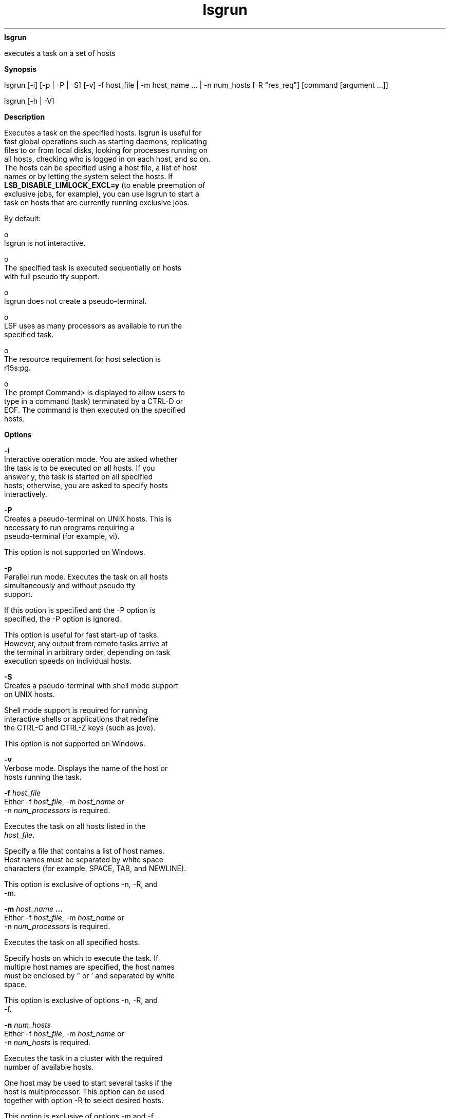 
.ad l

.ll 72

.TH lsgrun 1 September 2009" "" "Platform LSF Version 7.0.6"
.nh
\fBlsgrun\fR
.sp 2
   executes a task on a set of hosts
.sp 2

.sp 2 .SH "Synopsis"
\fBSynopsis\fR
.sp 2
lsgrun [-i] [-p | -P | -S] [-v] -f host_file | -m host_name ... |
-n num_hosts [-R "res_req"] [command [argument ...]]
.sp 2
lsgrun [-h | -V]
.sp 2 .SH "Description"
\fBDescription\fR
.sp 2
   Executes a task on the specified hosts. lsgrun is useful for
   fast global operations such as starting daemons, replicating
   files to or from local disks, looking for processes running on
   all hosts, checking who is logged in on each host, and so on.
   The hosts can be specified using a host file, a list of host
   names or by letting the system select the hosts. If
   \fBLSB_DISABLE_LIMLOCK_EXCL=y\fR (to enable preemption of
   exclusive jobs, for example), you can use lsgrun to start a
   task on hosts that are currently running exclusive jobs.
.sp 2
   By default:
.sp 2
     o  
         lsgrun is not interactive.
.sp 2
     o  
         The specified task is executed sequentially on hosts
         with full pseudo \fRtty\fR support.
.sp 2
     o  
         lsgrun does not create a pseudo-terminal.
.sp 2
     o  
         LSF uses as many processors as available to run the
         specified task.
.sp 2
     o  
         The resource requirement for host selection is
         \fRr15s:pg.\fR
.sp 2
     o  
         The prompt \fRCommand>\fR is displayed to allow users to
         type in a command (task) terminated by a \fRCTRL-D\fR or
         \fREOF\fR. The command is then executed on the specified
         hosts.
.sp 2 .SH "Options"
\fBOptions\fR
.sp 2
   \fB-i \fR
.br
               Interactive operation mode. You are asked whether
               the task is to be executed on all hosts. If you
               answer y, the task is started on all specified
               hosts; otherwise, you are asked to specify hosts
               interactively.
.sp 2
   \fB-P\fR
.br
               Creates a pseudo-terminal on UNIX hosts. This is
               necessary to run programs requiring a
               pseudo-terminal (for example, \fRvi\fR).
.sp 2
               This option is not supported on Windows.
.sp 2
   \fB-p \fR
.br
               Parallel run mode. Executes the task on all hosts
               simultaneously and without pseudo \fRtty\fR
               support.
.sp 2
               If this option is specified and the -P option is
               specified, the -P option is ignored.
.sp 2
               This option is useful for fast start-up of tasks.
               However, any output from remote tasks arrive at
               the terminal in arbitrary order, depending on task
               execution speeds on individual hosts.
.sp 2
   \fB-S \fR
.br
               Creates a pseudo-terminal with shell mode support
               on UNIX hosts.
.sp 2
               Shell mode support is required for running
               interactive shells or applications that redefine
               the CTRL-C and CTRL-Z keys (such as jove).
.sp 2
               This option is not supported on Windows.
.sp 2
   \fB-v \fR
.br
               Verbose mode. Displays the name of the host or
               hosts running the task.
.sp 2
   \fB-f \fIhost_file \fB\fR
.br
               Either -f \fIhost_file\fR, -m \fIhost_name\fR or
               -n \fInum_processors\fR is required.
.sp 2
               Executes the task on all hosts listed in the
               \fIhost_file\fR.
.sp 2
               Specify a file that contains a list of host names.
               Host names must be separated by white space
               characters (for example, SPACE, TAB, and NEWLINE).
.sp 2
               This option is exclusive of options -n, -R, and
               -m.
.sp 2
   \fB-m \fIhost_name\fB ...\fR
.br
               Either -f \fIhost_file\fR, -m \fIhost_name\fR or
               -n \fInum_processors\fR is required.
.sp 2
               Executes the task on all specified hosts.
.sp 2
               Specify hosts on which to execute the task. If
               multiple host names are specified, the host names
               must be enclosed by " or ' and separated by white
               space.
.sp 2
               This option is exclusive of options -n, -R, and
               -f.
.sp 2
   \fB-n \fInum_hosts\fB\fR
.br
               Either -f \fIhost_file\fR, -m \fIhost_name\fR or
               -n \fInum_hosts\fR is required.
.sp 2
               Executes the task in a cluster with the required
               number of available hosts.
.sp 2
               One host may be used to start several tasks if the
               host is multiprocessor. This option can be used
               together with option -R to select desired hosts.
.sp 2
               This option is exclusive of options -m and -f.
.sp 2
   \fB-R "\fIres_req\fB"\fR
.br
               Executes the task on hosts with the required
               resource requirements.
.sp 2
               Specify the resource requirement expression for
               host selection. The resource requirement is used
               to choose from all hosts with the same host type
               as the local host, unless a "\fRtype == value\fR"
               exists in res_req to specify otherwise.
.sp 2
               This option can be used together with option -n to
               choose a specified number of processors to run the
               task.
.sp 2
               Exclusive resources need to be explicitly
               specified within the resource requirement string.
               For example, you defined a resource called
               \fRbigmem\fR in lsf.shared and defined it as an
               exclusive resource for \fRhostE\fR in
               lsf.cluster.mycluster. Use the following command
               to submit a task to run on \fRhostE\fR:
.sp 2
               lsgrun -R "bigmem" myjob
.sp 2
               or
.sp 2
               lsgrun -R "defined(bigmem)" myjob
.sp 2
               If the -m option is specified with a single host
               name, the -R option is ignored.
.sp 2
   \fB\fIcommand\fB [\fIargument\fB ...]\fR
.br
               Specify the command to execute. This must be the
               last argument on the command line.
.sp 2
   \fB-h\fR
.br
               Prints command usage to stderr and exits.
.sp 2
   \fB-V \fR
.br
               Prints LSF release version to stderr and exits.
.sp 2 .SH "Diagnostics"
\fBDiagnostics\fR
.sp 2
   Exit status is 0 if all commands are executed correctly.
.sp 2
   Otherwise, the exit status is the first non-zero status
   returned by a remotely executed task. lsgrun executes the task
   on all hosts even if some have non-zero exit status.
.sp 2
   Exit status is -10 if a problem is detected in LSF.
.sp 2 .SH "See also"
\fBSee also\fR
.sp 2
   lsrun, lsplace
